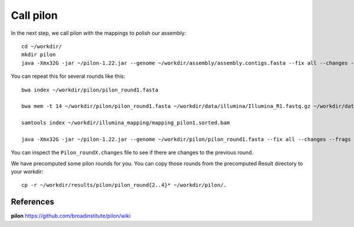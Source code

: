 Call pilon
----------

In the next step, we call pilon with the mappings to polish our assembly::
  
  cd ~/workdir/
  mkdir pilon
  java -Xmx32G -jar ~/pilon-1.22.jar --genome ~/workdir/assembly/assembly.contigs.fasta --fix all --changes --frags ~/workdir/illumina_mapping/mapping.sorted.bam --threads 14 --output ~/workdir/pilon/pilon_round1 | tee ~/workdir/pilon/round1.pilon
  
You can repeat this for several rounds like this::

  bwa index ~/workdir/pilon/pilon_round1.fasta

  bwa mem -t 14 ~/workdir/pilon/pilon_round1.fasta ~/workdir/data/illumina/Illumina_R1.fastq.gz ~/workdir/data/illumina/Illumina_R2.fastq.gz | samtools view - -Sb | samtools sort - -@14 -o ~/workdir/illumina_mapping/mapping_pilon1.sorted.bam
  
  samtools index ~/workdir/illumina_mapping/mapping_pilon1.sorted.bam
  
  java -Xmx32G -jar ~/pilon-1.22.jar --genome ~/workdir/pilon/pilon_round1.fasta --fix all --changes --frags ~/workdir/illumina_mapping/mapping_pilon1.sorted.bam --threads 14 --output ~/workdir/pilon/pilon_round2 | tee ~/workdir/pilon/round2.pilon

You can inspect the ``Pilon_roundX.changes`` file to see if there are changes to the previous round.

We have precomputed some pilon rounds for you. You can copy those rounds from the precomputed Result directory to your workdir::

  cp -r ~/workdir/results/pilon/pilon_round{2..4}* ~/workdir/pilon/.


References
^^^^^^^^^^

**pilon** https://github.com/broadinstitute/pilon/wiki
